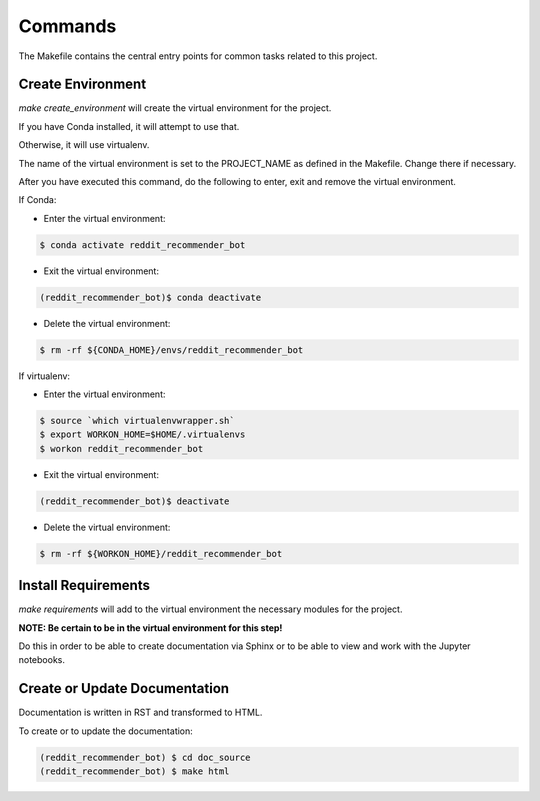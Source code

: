 Commands
========

The Makefile contains the central entry points for common tasks related to this project.

Create Environment
------------------

`make create_environment` will create the virtual environment for the project.

If you have Conda installed, it will attempt to use that.

Otherwise, it will use virtualenv.

The name of the virtual environment is set to the PROJECT_NAME as defined in
the Makefile.  Change there if necessary.

After you have executed this command, do the following to enter, exit and remove
the virtual environment.

If Conda:

* Enter the virtual environment:

.. code-block:: bash

    $ conda activate reddit_recommender_bot

* Exit the virtual environment:

.. code-block:: bash

    (reddit_recommender_bot)$ conda deactivate

* Delete the virtual environment:

.. code-block:: bash

    $ rm -rf ${CONDA_HOME}/envs/reddit_recommender_bot

If virtualenv:

* Enter the virtual environment:

.. code-block:: bash

    $ source `which virtualenvwrapper.sh`
    $ export WORKON_HOME=$HOME/.virtualenvs
    $ workon reddit_recommender_bot

* Exit the virtual environment:

.. code-block:: bash

    (reddit_recommender_bot)$ deactivate

* Delete the virtual environment:

.. code-block:: bash

    $ rm -rf ${WORKON_HOME}/reddit_recommender_bot


Install Requirements
--------------------

`make requirements` will add to the virtual environment 
the necessary modules for the project.

**NOTE: Be certain to be in the virtual environment for this step!**

Do this in order to be able to create documentation via Sphinx
or to be able to view and work with the Jupyter notebooks.


Create or Update Documentation
------------------------------

Documentation is written in RST and transformed to HTML.

To create or to update the documentation:

.. code-block:: bash

    (reddit_recommender_bot) $ cd doc_source
    (reddit_recommender_bot) $ make html


